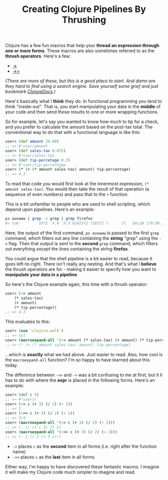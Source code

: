#+TITLE: Creating Clojure Pipelines By Thrushing
#+firn_tags: clojure

Clojure has a few fun macros that help your *thread an expression through one or more forms*. These macros are also sometimes referred to as the  *thrush operators*. Here's a few:

- [[https://clojuredocs.org/clojure.core/-%3E][->]]
- [[https://clojuredocs.org/clojure.core/-%3E%3E][->>]]

/(There are more of these, but this is a good place to start. And damn are they hard to find using a search engine. Save yourself some grief and just bookmark [[https://clojuredocs.org/][ClojureDocs]].)/

Here's basically what I *think* they do. In functional programming you tend to think "inside-out". That is, you start manipulating your data in the *middle* of your code and then send those results to one or more wrapping functions.

So for example, let's say you wanted to know how much to tip for a check, and you prefer to calculate the amount based on the post-tax total. The conventional way to do that with a functional language is like this:

#+BEGIN_SRC clojure
user> (def amount 20.00)
;; => #'user/amount
user> (def sales-tax 0.075)
;; => #'user/sales-tax
user> (def tip-percetage 0.2)
;; => #'user/tip-percentage
user> (* (+ (* amount sales-tax) amount) tip-percentage)
;; => 4.3
#+END_SRC

To read that code you would first look at the innermost expression, =(* amount sales-tax)=. You would then take the result of that operation (a sequence of even numbers) and pass that to the =+= function.

This is a bit unfamiliar to people who are used to shell scripting, which depend upon pipelines. Here's an example:

#+BEGIN_SRC bash
ps auxwww | grep -v grep | grep firefox
#> tom         5572  4.0  9.3 6142372 726572 ?      Sl   Dec28 179:09 /usr/lib/firefox/firefox
#+END_SRC

Here, the output of the first command, =ps auxwww= is passed to the first =grep= command, which filters out any line containing the *string* "grep" using the =-v= flag. Then that output is sent to the *second* =grep= command, which filters out everything /except/ the lines containing the string *firefox*.

You could argue that the shell pipeline is a bit easier to read, because it goes left-to-right. There isn't really any nesting. And that's what I *believe* the thrush operators are for - making it easier to specify how you want to *manipulate your data in a pipeline*.

So here's the Clojure example again, this time with a thrush operator:

#+BEGIN_SRC clojure
user> (-> amount
    (* sales-tax)
    (+ amount)
    (* tip-percentage))
;; => 4.3
#+END_SRC

This evaluates to this:

#+BEGIN_SRC clojure
user> (use 'clojure.walk')
;; => nil
user> (macroexpand-all '(-> amount (* sales-tax) (+ amount) (* tip-percentage)))
;; => (* (+ (* amount sales-tax) amount) tip-percentage)
#+END_SRC

...which is *exactly* what we had above. Just easier to read. Also, how cool is the =macroexpand-all= function? I'm so happy to have learned about this today.

The difference between =->>= and =->= was a bit confusing to me at first, but it ll has to do with where the *expr* is placed in the following forms. Here's an example:

#+BEGIN_SRC clojure
user> (def c 5)
;; => #'user/c
user> (-> c (+ 3) (/ 2) (- 1))
;; => 3
user> (->> c (+ 3) (/ 2) (- 1))
;; => 3/4
user> (macroexpand-all '(-> c (+ 3) (/ 2) (- 1)))
;; => (- (/ (+ c 3) 2) 1)
user> (macroexpand-all '(->> c (+ 3) (/ 2) (- 1)))
;; => (- 1 (/ 2 (+ 3 c)))
#+END_SRC

- =->= places =c= as the *second* item in all forms (i.e. right after the function name)
- =->>= places =c= as the *last* item in all forms

Either way, I'm happy to have discovered these fantastic macros. I imagine it will make my Clojure code much simpler to imagine and read.
